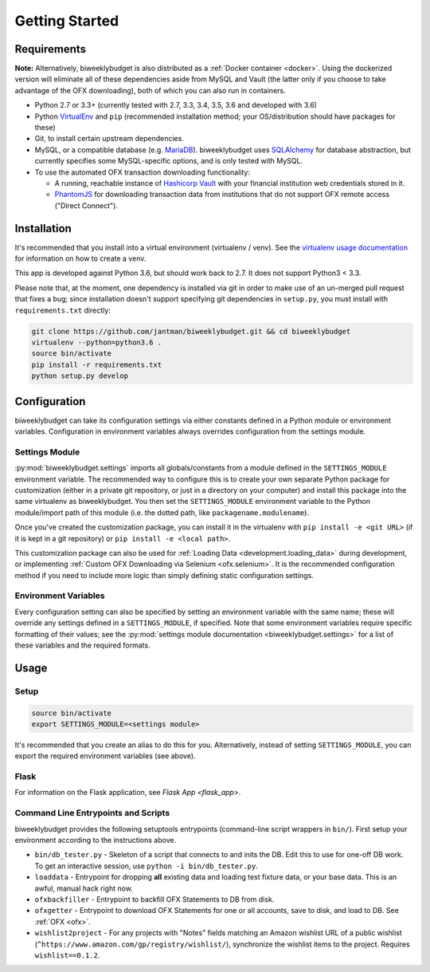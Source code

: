 .. _getting_started:

Getting Started
===============

.. _getting_started.requirements:

Requirements
------------

**Note:** Alternatively, biweeklybudget is also distributed as a :ref:`Docker container <docker>`.
Using the dockerized version will eliminate all of these dependencies aside from MySQL and
Vault (the latter only if you choose to take advantage of the OFX downloading), both of which you can also run in containers.

* Python 2.7 or 3.3+ (currently tested with 2.7, 3.3, 3.4, 3.5, 3.6 and developed with 3.6)
* Python `VirtualEnv <http://www.virtualenv.org/>`_ and ``pip`` (recommended installation method; your OS/distribution should have packages for these)
* Git, to install certain upstream dependencies.
* MySQL, or a compatible database (e.g. `MariaDB <https://mariadb.org/>`_). biweeklybudget uses `SQLAlchemy <http://www.sqlalchemy.org/>`_ for database abstraction, but currently specifies some MySQL-specific options, and is only tested with MySQL.
* To use the automated OFX transaction downloading functionality:

  * A running, reachable instance of `Hashicorp Vault <https://www.vaultproject.io/>`_ with your financial institution web credentials stored in it.
  * `PhantomJS <http://phantomjs.org/>`_ for downloading transaction data from institutions that do not support OFX remote access ("Direct Connect").

Installation
------------

It's recommended that you install into a virtual environment (virtualenv /
venv). See the `virtualenv usage documentation <http://www.virtualenv.org/en/latest/>`_
for information on how to create a venv.

This app is developed against Python 3.6, but should work back to 2.7. It does
not support Python3 < 3.3.

Please note that, at the moment, one dependency is installed via git in order
to make use of an un-merged pull request that fixes a bug; since installation doesn't
support specifying git dependencies in ``setup.py``, you must install with
``requirements.txt`` directly:

.. code-block:: bash

    git clone https://github.com/jantman/biweeklybudget.git && cd biweeklybudget
    virtualenv --python=python3.6 .
    source bin/activate
    pip install -r requirements.txt
    python setup.py develop

.. _getting_started.configuration:

Configuration
-------------

biweeklybudget can take its configuration settings via either constants defined in a Python
module or environment variables. Configuration in environment variables always
overrides configuration from the settings module.

Settings Module
+++++++++++++++

:py:mod:`biweeklybudget.settings` imports all globals/constants from a
module defined in the ``SETTINGS_MODULE`` environment variable. The recommended
way to configure this is to create your own separate Python package for customization
(either in a private git repository, or just in a directory on your computer)
and install this package into the same virtualenv as biweeklybudget. You then
set the ``SETTINGS_MODULE`` environment variable to the Python module/import
path of this module (i.e. the dotted path, like ``packagename.modulename``).

Once you've created the customization package, you can install it in the virtualenv
with ``pip install -e <git URL>`` (if it is kept in a git repository) or
``pip install -e <local path>``.

This customization package can also be used for
:ref:`Loading Data <development.loading_data>` during development, or
implementing :ref:`Custom OFX Downloading via Selenium <ofx.selenium>`. It is
the recommended configuration method if you need to include more logic than
simply defining static configuration settings.

Environment Variables
+++++++++++++++++++++

Every configuration setting can also be specified by setting an environment
variable with the same name; these will override any settings defined in
a ``SETTINGS_MODULE``, if specified. Note that some environment variables
require specific formatting of their values; see the
:py:mod:`settings module documentation <biweeklybudget.settings>` for a list
of these variables and the required formats.

Usage
-----

.. _getting_started.setup:

Setup
+++++

.. code-block:: bash

    source bin/activate
    export SETTINGS_MODULE=<settings module>

It's recommended that you create an alias to do this for you. Alternatively,
instead of setting ``SETTINGS_MODULE``, you can export the required environment
variables (see above).

Flask
+++++

For information on the Flask application, see `Flask App <flask_app>`.

Command Line Entrypoints and Scripts
++++++++++++++++++++++++++++++++++++

biweeklybudget provides the following setuptools entrypoints (command-line
script wrappers in ``bin/``). First setup your environment according to the
instructions above.

* ``bin/db_tester.py`` - Skeleton of a script that connects to and inits the DB. Edit this to use for one-off DB work. To get an interactive session, use ``python -i bin/db_tester.py``.
* ``loaddata`` - Entrypoint for dropping **all** existing data and loading test fixture data, or your base data. This is an awful, manual hack right now.
* ``ofxbackfiller`` - Entrypoint to backfill OFX Statements to DB from disk.
* ``ofxgetter`` - Entrypoint to download OFX Statements for one or all accounts, save to disk, and load to DB. See :ref:`OFX <ofx>`.
* ``wishlist2project`` - For any projects with "Notes" fields matching an Amazon wishlist URL of a public wishlist (``^https://www.amazon.com/gp/registry/wishlist/``), synchronize the wishlist items to the project. Requires ``wishlist==0.1.2``.
